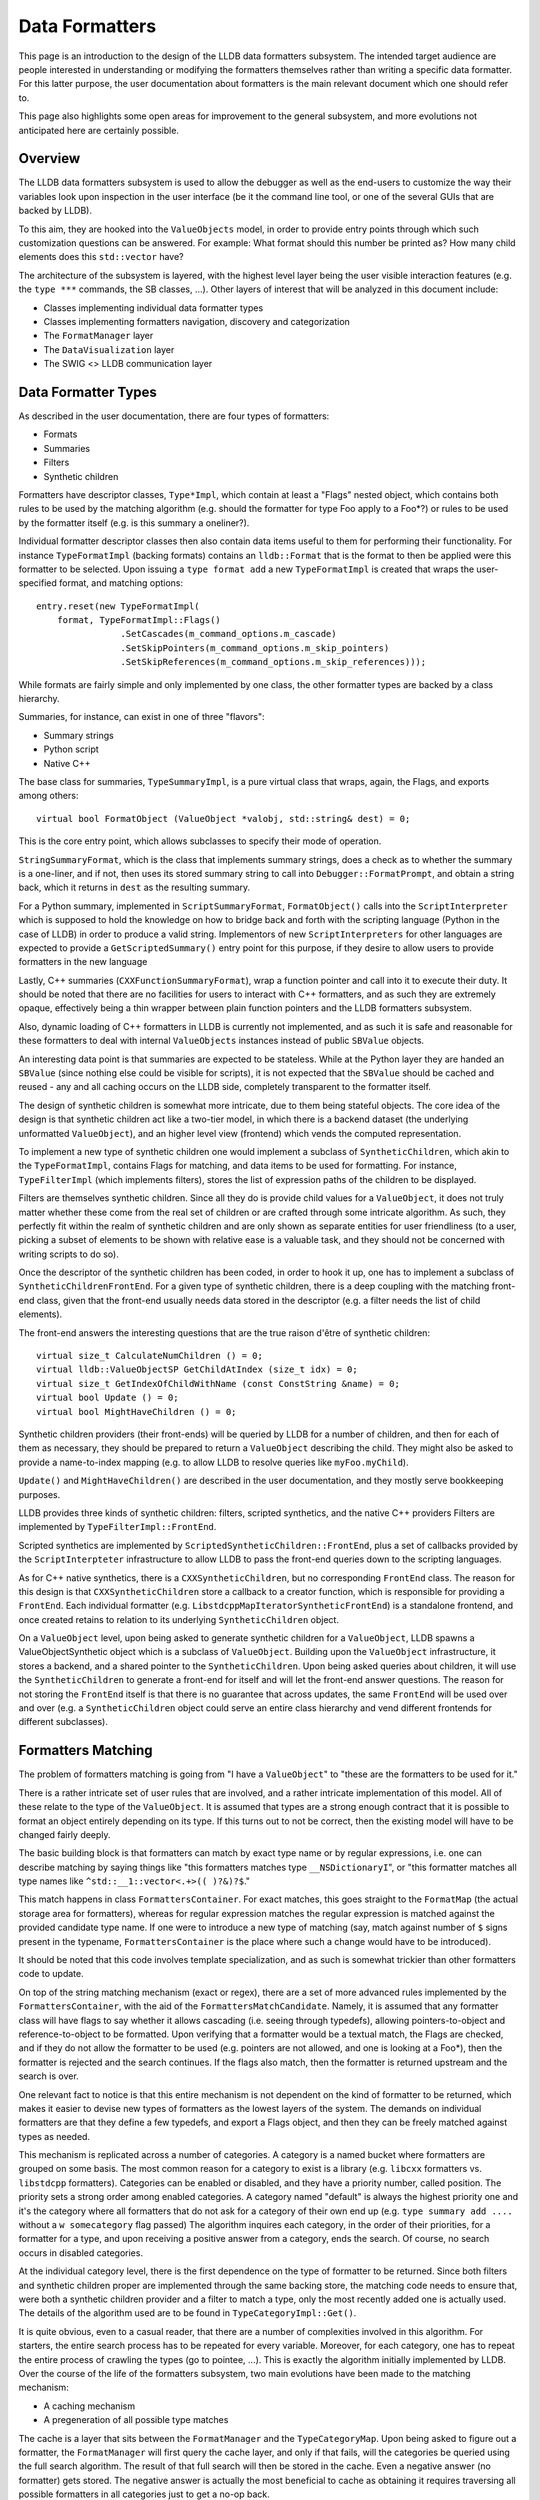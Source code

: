 Data Formatters
===============

This page is an introduction to the design of the LLDB data formatters
subsystem. The intended target audience are people interested in understanding
or modifying the formatters themselves rather than writing a specific data
formatter. For this latter purpose, the user documentation about formatters is
the main relevant document which one should refer to.

This page also highlights some open areas for improvement to the general
subsystem, and more evolutions not anticipated here are certainly possible.

Overview
--------

The LLDB data formatters subsystem is used to allow the debugger as well as the
end-users to customize the way their variables look upon inspection in the user
interface (be it the command line tool, or one of the several GUIs that are
backed by LLDB).

To this aim, they are hooked into the ``ValueObjects`` model, in order to
provide entry points through which such customization questions can be
answered. For example: What format should this number be printed as? How many
child elements does this ``std::vector`` have?

The architecture of the subsystem is layered, with the highest level layer
being the user visible interaction features (e.g. the ``type ***`` commands,
the SB classes, ...). Other layers of interest that will be analyzed in this
document include:

* Classes implementing individual data formatter types
* Classes implementing formatters navigation, discovery and categorization
* The ``FormatManager`` layer
* The ``DataVisualization`` layer
* The SWIG <> LLDB communication layer

Data Formatter Types
--------------------

As described in the user documentation, there are four types of formatters:

* Formats
* Summaries
* Filters
* Synthetic children

Formatters have descriptor classes, ``Type*Impl``, which contain at least a
"Flags" nested object, which contains both rules to be used by the matching
algorithm (e.g. should the formatter for type Foo apply to a Foo*?) or rules to
be used by the formatter itself (e.g. is this summary a oneliner?).

Individual formatter descriptor classes then also contain data items useful to
them for performing their functionality. For instance ``TypeFormatImpl``
(backing formats) contains an ``lldb::Format`` that is the format to then be
applied were this formatter to be selected. Upon issuing a ``type format add``
a new ``TypeFormatImpl`` is created that wraps the user-specified format, and
matching options:

::

  entry.reset(new TypeFormatImpl(
      format, TypeFormatImpl::Flags()
                  .SetCascades(m_command_options.m_cascade)
                  .SetSkipPointers(m_command_options.m_skip_pointers)
                  .SetSkipReferences(m_command_options.m_skip_references)));


While formats are fairly simple and only implemented by one class, the other
formatter types are backed by a class hierarchy.

Summaries, for instance, can exist in one of three "flavors":

* Summary strings
* Python script
* Native C++

The base class for summaries, ``TypeSummaryImpl``, is a pure virtual class that
wraps, again, the Flags, and exports among others:

::

  virtual bool FormatObject (ValueObject *valobj, std::string& dest) = 0;


This is the core entry point, which allows subclasses to specify their mode of
operation.

``StringSummaryFormat``, which is the class that implements summary strings,
does a check as to whether the summary is a one-liner, and if not, then uses
its stored summary string to call into ``Debugger::FormatPrompt``, and obtain a
string back, which it returns in ``dest`` as the resulting summary.

For a Python summary, implemented in ``ScriptSummaryFormat``,
``FormatObject()`` calls into the ``ScriptInterpreter`` which is supposed to
hold the knowledge on how to bridge back and forth with the scripting language
(Python in the case of LLDB) in order to produce a valid string. Implementors
of new ``ScriptInterpreters`` for other languages are expected to provide a
``GetScriptedSummary()`` entry point for this purpose, if they desire to allow
users to provide formatters in the new language

Lastly, C++ summaries (``CXXFunctionSummaryFormat``), wrap a function pointer
and call into it to execute their duty. It should be noted that there are no
facilities for users to interact with C++ formatters, and as such they are
extremely opaque, effectively being a thin wrapper between plain function
pointers and the LLDB formatters subsystem.

Also, dynamic loading of C++ formatters in LLDB is currently not implemented,
and as such it is safe and reasonable for these formatters to deal with
internal ``ValueObjects`` instances instead of public ``SBValue`` objects.

An interesting data point is that summaries are expected to be stateless. While
at the Python layer they are handed an ``SBValue`` (since nothing else could be
visible for scripts), it is not expected that the ``SBValue`` should be cached
and reused - any and all caching occurs on the LLDB side, completely
transparent to the formatter itself.

The design of synthetic children is somewhat more intricate, due to them being
stateful objects. The core idea of the design is that synthetic children act
like a two-tier model, in which there is a backend dataset (the underlying
unformatted ``ValueObject``), and an higher level view (frontend) which vends
the computed representation.

To implement a new type of synthetic children one would implement a subclass of
``SyntheticChildren``, which akin to the ``TypeFormatImpl``, contains Flags for
matching, and data items to be used for formatting. For instance,
``TypeFilterImpl`` (which implements filters), stores the list of expression
paths of the children to be displayed.

Filters are themselves synthetic children. Since all they do is provide child
values for a ``ValueObject``, it does not truly matter whether these come from the
real set of children or are crafted through some intricate algorithm. As such,
they perfectly fit within the realm of synthetic children and are only shown as
separate entities for user friendliness (to a user, picking a subset of
elements to be shown with relative ease is a valuable task, and they should not
be concerned with writing scripts to do so).

Once the descriptor of the synthetic children has been coded, in order to hook
it up, one has to implement a subclass of ``SyntheticChildrenFrontEnd``. For a
given type of synthetic children, there is a deep coupling with the matching
front-end class, given that the front-end usually needs data stored in the
descriptor (e.g. a filter needs the list of child elements).

The front-end answers the interesting questions that are the true raison d'être
of synthetic children:

::

  virtual size_t CalculateNumChildren () = 0;
  virtual lldb::ValueObjectSP GetChildAtIndex (size_t idx) = 0;
  virtual size_t GetIndexOfChildWithName (const ConstString &name) = 0;
  virtual bool Update () = 0;
  virtual bool MightHaveChildren () = 0;

Synthetic children providers (their front-ends) will be queried by LLDB for a
number of children, and then for each of them as necessary, they should be
prepared to return a ``ValueObject`` describing the child. They might also be
asked to provide a name-to-index mapping (e.g. to allow LLDB to resolve queries
like ``myFoo.myChild``).

``Update()`` and ``MightHaveChildren()`` are described in the user
documentation, and they mostly serve bookkeeping purposes.

LLDB provides three kinds of synthetic children: filters, scripted synthetics,
and the native C++ providers Filters are implemented by
``TypeFilterImpl::FrontEnd``.

Scripted synthetics are implemented by ``ScriptedSyntheticChildren::FrontEnd``,
plus a set of callbacks provided by the ``ScriptInterpteter`` infrastructure to
allow LLDB to pass the front-end queries down to the scripting languages.

As for C++ native synthetics, there is a ``CXXSyntheticChildren``, but no
corresponding ``FrontEnd`` class. The reason for this design is that
``CXXSyntheticChildren`` store a callback to a creator function, which is
responsible for providing a ``FrontEnd``. Each individual formatter (e.g.
``LibstdcppMapIteratorSyntheticFrontEnd``) is a standalone frontend, and once
created retains to relation to its underlying ``SyntheticChildren`` object.

On a ``ValueObject`` level, upon being asked to generate synthetic children for
a ``ValueObject``, LLDB spawns a ValueObjectSynthetic object which is a
subclass of ``ValueObject``. Building upon the ``ValueObject`` infrastructure,
it stores a backend, and a shared pointer to the ``SyntheticChildren``. Upon
being asked queries about children, it will use the ``SyntheticChildren`` to
generate a front-end for itself and will let the front-end answer questions.
The reason for not storing the ``FrontEnd`` itself is that there is no
guarantee that across updates, the same ``FrontEnd`` will be used over and over
(e.g. a ``SyntheticChildren`` object could serve an entire class hierarchy and
vend different frontends for different subclasses).

Formatters Matching
-------------------

The problem of formatters matching is going from "I have a ``ValueObject``" to
"these are the formatters to be used for it."

There is a rather intricate set of user rules that are involved, and a rather
intricate implementation of this model. All of these relate to the type of the
``ValueObject``. It is assumed that types are a strong enough contract that it
is possible to format an object entirely depending on its type. If this turns
out to not be correct, then the existing model will have to be changed fairly
deeply.

The basic building block is that formatters can match by exact type name or by
regular expressions, i.e. one can describe matching by saying things like "this
formatters matches type ``__NSDictionaryI``", or "this formatter matches all
type names like ``^std::__1::vector<.+>(( )?&)?$``."

This match happens in class ``FormattersContainer``. For exact matches, this
goes straight to the ``FormatMap`` (the actual storage area for formatters),
whereas for regular expression matches the regular expression is matched
against the provided candidate type name. If one were to introduce a new type
of matching (say, match against number of ``$`` signs present in the typename,
``FormattersContainer`` is the place where such a change would have to be
introduced).

It should be noted that this code involves template specialization, and as such
is somewhat trickier than other formatters code to update.

On top of the string matching mechanism (exact or regex), there are a set of
more advanced rules implemented by the ``FormattersContainer``, with the aid of the
``FormattersMatchCandidate``. Namely, it is assumed that any formatter class will
have flags to say whether it allows cascading (i.e. seeing through typedefs),
allowing pointers-to-object and reference-to-object to be formatted. Upon
verifying that a formatter would be a textual match, the Flags are checked, and
if they do not allow the formatter to be used (e.g. pointers are not allowed,
and one is looking at a Foo*), then the formatter is rejected and the search
continues. If the flags also match, then the formatter is returned upstream and
the search is over.

One relevant fact to notice is that this entire mechanism is not dependent on
the kind of formatter to be returned, which makes it easier to devise new types
of formatters as the lowest layers of the system. The demands on individual
formatters are that they define a few typedefs, and export a Flags object, and
then they can be freely matched against types as needed.

This mechanism is replicated across a number of categories. A category is a
named bucket where formatters are grouped on some basis. The most common reason
for a category to exist is a library (e.g. ``libcxx`` formatters vs. ``libstdcpp``
formatters). Categories can be enabled or disabled, and they have a priority
number, called position. The priority sets a strong order among enabled
categories. A category named "default" is always the highest priority one and
it's the category where all formatters that do not ask for a category of their
own end up (e.g. ``type summary add ....`` without a ``w somecategory`` flag
passed) The algorithm inquires each category, in the order of their priorities,
for a formatter for a type, and upon receiving a positive answer from a
category, ends the search. Of course, no search occurs in disabled categories.

At the individual category level, there is the first dependence on the type of
formatter to be returned. Since both filters and synthetic children proper are
implemented through the same backing store, the matching code needs to ensure
that, were both a synthetic children provider and a filter to match a type,
only the most recently added one is actually used. The details of the algorithm
used are to be found in ``TypeCategoryImpl::Get()``.

It is quite obvious, even to a casual reader, that there are a number of
complexities involved in this algorithm. For starters, the entire search
process has to be repeated for every variable. Moreover, for each category, one
has to repeat the entire process of crawling the types (go to pointee, ...).
This is exactly the algorithm initially implemented by LLDB. Over the course of
the life of the formatters subsystem, two main evolutions have been made to the
matching mechanism:

* A caching mechanism
* A pregeneration of all possible type matches

The cache is a layer that sits between the ``FormatManager`` and the
``TypeCategoryMap``. Upon being asked to figure out a formatter, the ``FormatManager``
will first query the cache layer, and only if that fails, will the categories
be queried using the full search algorithm. The result of that full search will
then be stored in the cache. Even a negative answer (no formatter) gets stored.
The negative answer is actually the most beneficial to cache as obtaining it
requires traversing all possible formatters in all categories just to get a
no-op back.

Of course, once an answer is cached, getting it will be much quicker than going
to a full category search, as the cached answers are of the form "type foo" -->
"formatter bar". But given how formatters can be edited or removed by the user,
either at the command line or via the API, there needs to be a way to
invalidate the cache.

This happens through the ``FormatManager::Changed()`` method. In general, anything
that changes the formatters causes ``FormatManager::Changed()`` to be called
through the ``IFormatChangeListener`` interface. This call increases the
``FormatManager``'s revision and clears the cache. The revision number is a
monotonically increasing integer counter that essentially corresponds to the
number of changes made to the formatters throughout the current LLDB session.
This counter is used by ``ValueObjects`` to know when their formatters are out of
date. Since a search is a potentially expensive operation, before caching was
introduced, individual ``ValueObjects`` remembered which revision of the
``FormatManager`` they used to search for their formatter, and stored it, so that
they would not repeat the search unless a change in the formatters had
occurred. While caching has made this less critical of an optimization, it is
still sensible and thus is kept.

Lastly, as a side note, it is worth highlighting that any change in the
formatters invalidates the entire cache. It would likely not be impossible to
be smarter and figure out a subset of cache entries to be deleted, letting
others persist, instead of having to rebuild the entire cache from scratch.
However, given that formatters are not that frequently changed during a debug
session, and the algorithmic complexity to "get it right" seems larger than the
potential benefit to be had from doing it, the full cache invalidation is the
chosen policy. The algorithm to selectively invalidate entries is probably one
of the major areas for improvements in formatters performance.

The second major optimization, introduced fairly recently, is the pregeneration
of type matches. The original algorithm was based upon the notion of a
``FormatNavigator`` as a smart object, aware of all the intricacies of the
matching rules. For each category, the ``FormatNavigator`` would generate the
possible matches (e.g. dynamic type, pointee type, ...), and check each one,
one at a time. If that failed for a category, the next one would again generate
the same matches.

This worked well, but was of course inefficient. The
``FormattersMatchCandidate`` is the solution to this performance issue. In
top-of-tree LLDB, the ``FormatManager`` has the centralized notion of the
matching rules, and the former ``FormatNavigators`` are now
``FormattersContainers``, whose only job is to guarantee a centralized storage
of formatters, and thread-safe access to such storage.

``FormatManager::GetPossibleMatches()`` fills a vector of possible matches. The
way it works is by applying each rule, generating the corresponding typename,
and storing the typename, plus the required Flags for that rule to be accepted
as a match candidate (e.g. if the match comes by fetching the pointee type, a
formatter that matches will have to allow pointees as part of its Flags
object). The ``TypeCategoryMap``, when tasked with finding a formatter for a
type, generates all possible matches and passes them down to each category. In
this model, the type system only does its (expensive) job once, and textual or
regex matches are the core of the work.

FormatManager and DataVisualization
-----------------------------------

There are two main entry points in the data formatters: the ``FormatManager`` and
the ``DataVisualization``.

The ``FormatManager`` is the internal such entry point. In this context,
internal refers to data formatters code itself, compared to other parts of
LLDB. For other components of the debugger, the ``DataVisualization`` provides
a more stable entry point. On the other hand, the ``FormatManager`` is an
aggregator of all moving parts, and as such is less stable in the face of
refactoring.

People involved in the data formatters code itself, however, will most likely
have to confront the ``FormatManager`` for significant architecture changes.

The ``FormatManager`` wraps a ``TypeCategoryMap`` (the list of all existing
categories, enabled and not), the ``FormatCache``, and several utility objects.
Plus, it is the repository of named summaries, since these don't logically
belong anywhere else.

It is also responsible for creating all builtin formatters upon the launch of
LLDB. It does so through a bunch of methods ``Load***Formatters()``, invoked as
part of its constructor. The original design of data formatters anticipated
that individual libraries would load their formatters as part of their debug
information. This work however has largely been left unattended in practice,
and as such core system libraries (mostly those for masOS/iOS development as of
today) load their formatters in an hardcoded fashion.

For performance reasons, the ``FormatManager`` is constructed upon being first
required. This happens through the ``DataVisualization`` layer. Upon first
being inquired for anything formatters, ``DataVisualization`` calls its own
local static function ``GetFormatManager()``, which in turns constructs and
returns a local static ``FormatManager``.

Unlike most things in LLDB, the lifetime of the ``FormatManager`` is the same
as the entire session, rather than a specific ``Debugger`` or ``Target``
instance. This is an area to be improved, but as of now it has not caused
enough grief to warrant action. If this work were to be undertaken, one could
conceivably devise a per-architecture-triple model, upon the assumption that an
OS and CPU combination are a good enough key to decide which formatters apply
(e.g. Linux i386 is probably different from masOS x86_64, but two macOS x86_64
targets will probably have the same formatters; of course versioning of the
underlying OS is also to be considered, but experience with OSX has shown that
formatters can take care of that internally in most cases of interest).

The public entry point is the ``DataVisualization`` layer.
``DataVisualization`` is a static class on which questions can be asked in a
relatively refactoring-safe manner.

The main question asked of it is to obtain formatters for ``ValueObjects`` (or
typenames). One can also query ``DataVisualization`` for named summaries or
individual categories, but of course those queries delve deeper in the internal
object model.

As said, the ``FormatManager`` holds a notion of revision number, which changes
every time formatters are edited (added, deleted, categories enabled or
disabled, ...). Through ``DataVisualization::ForceUpdate()`` one can cause the
same effects of a formatters edit to happen without it actually having
happened.

The main reason for this feature is that formatters can be dynamically created
in Python, and one can then enter the ``ScriptInterpreter`` and edit the
formatter function or class. If formatters were not updated, one could find
them to be out of sync with the new definitions of these objects. To avoid the
issue, whenever the user exits the scripting mode, formatters force an update
to make sure new potential definitions are reloaded on demand.

The SWIG Layer
--------------

In order to implement formatters written in Python, LLDB requires that
``ScriptInterpreter`` implementations provide a set of functions that one can call
to ask formatting questions of scripts.

For instance, in order to obtain a scripting summary, LLDB calls:

::

  virtual bool
  GetScriptedSummary(const char *function_name, llldb::ValueObjectSP valobj,
                     lldb::ScriptInterpreterObjectSP &callee_wrapper_sp,
                     std::string &retval)


For Python, this function is implemented by first checking if the
``callee_wrapper_sp`` is valid. If so, LLDB knows that it does not need to
search a function with the passed name, and can directly call the wrapped
Python function object. Either way, the call is routed to a global callback
``g_swig_typescript_callback``.

This callback pointer points to ``LLDBSwigPythonCallTypeScript``. The details
of the implementation require familiarity with the Python C API, plus a few
utility objects defined by LLDB to ease the burden of dealing with the
scripting world. However, as a sketch of what happens, the code tries to find a
Python function object with the given name (i.e. if you say ``type summary add
-F module.function`` LLDB will scan for the ``module`` module, and then for a
function named ``function`` inside the module's namespace). If the function
object is found, it is wrapped in a ``PyCallable``, which is an LLDB utility class
that wraps the callable and allows for easier calling. The callable gets
invoked, and the return value, if any, is cast into a string. Originally, if a
non-string object was returned, LLDB would refuse to use it. This disallowed
such simple construct as:

::

  def getSummary(value,*args):
    return 1

Similar considerations apply to other formatter (and non-formatter related)
scripting callbacks.
